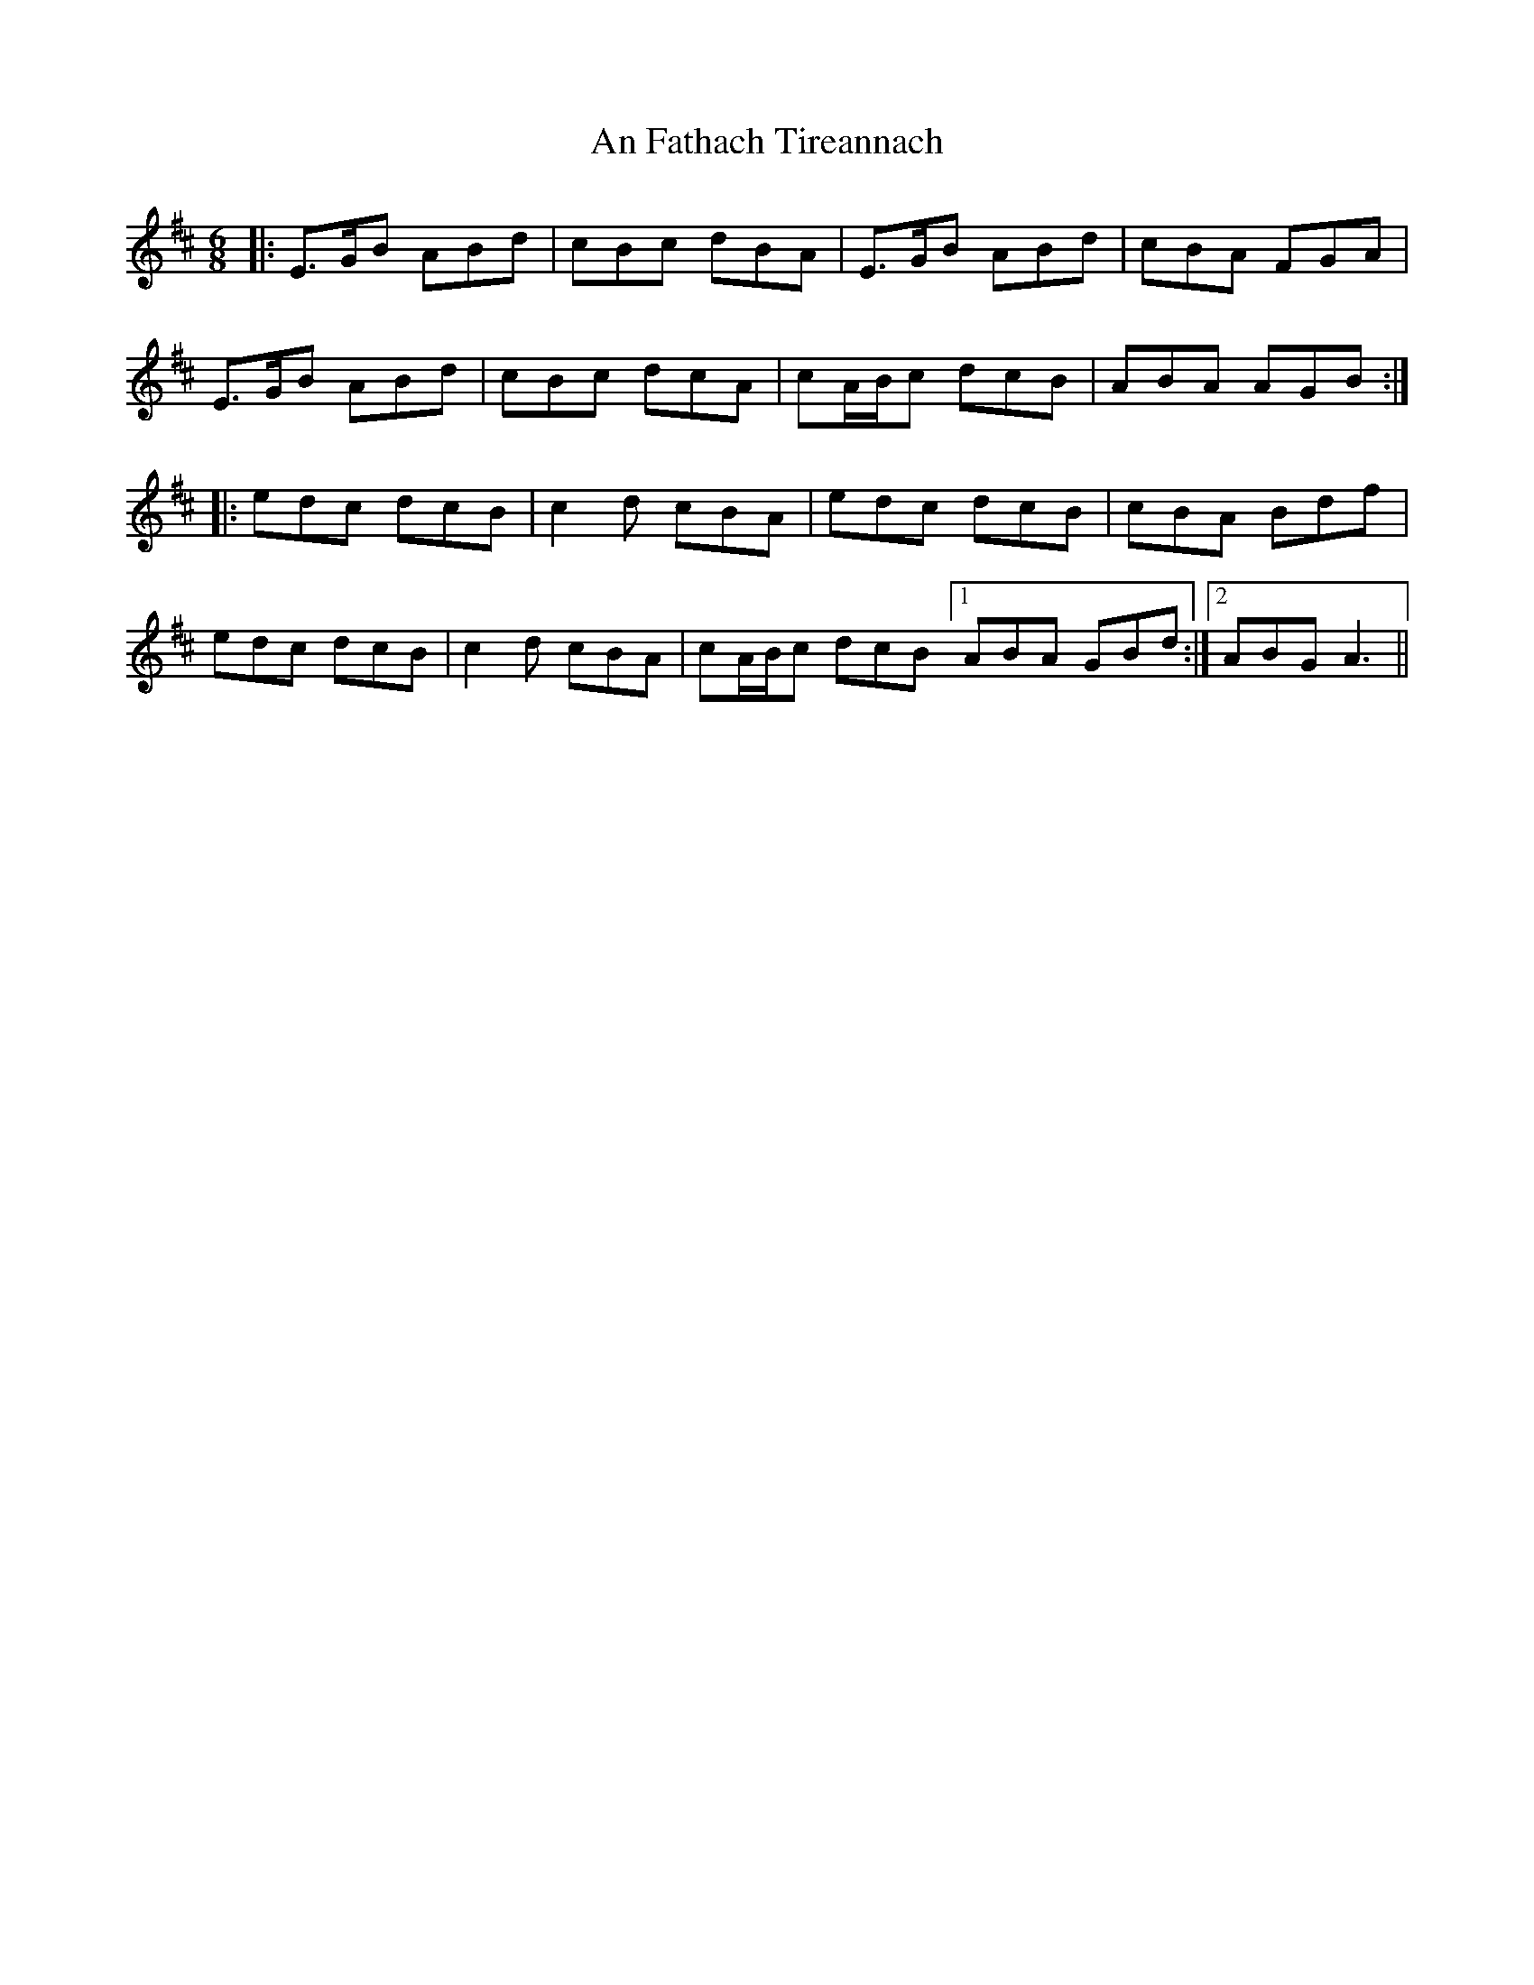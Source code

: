 X: 1276
T: An Fathach Tireannach
R: jig
M: 6/8
K: Amixolydian
|:E>GB ABd|cBc dBA|E>GB ABd|cBA FGA|
E>GB ABd|cBc dcA|cA/B/c dcB|ABA AGB:|
|:edc dcB|c2d cBA|edc dcB|cBA Bdf|
edc dcB|c2d cBA|cA/B/c dcB [1 ABA GBd:|2 ABG A3||

